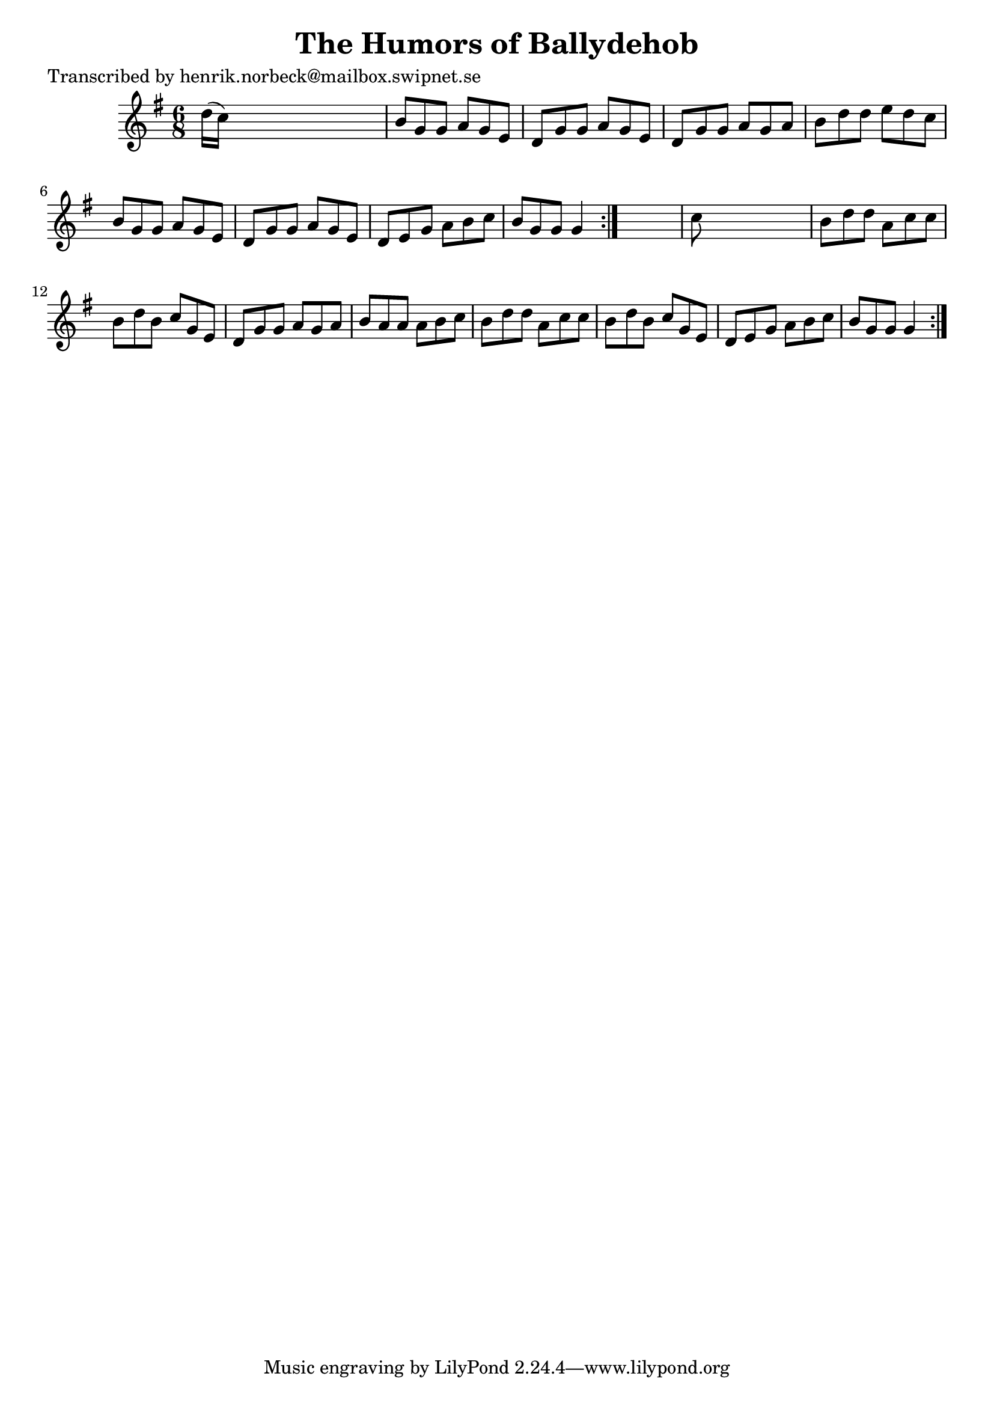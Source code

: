 
\version "2.16.2"
% automatically converted by musicxml2ly from xml/1097_hn.xml

%% additional definitions required by the score:
\language "english"


\header {
    poet = "Transcribed by henrik.norbeck@mailbox.swipnet.se"
    encoder = "abc2xml version 63"
    encodingdate = "2015-01-25"
    title = "The Humors of Ballydehob"
    }

\layout {
    \context { \Score
        autoBeaming = ##f
        }
    }
PartPOneVoiceOne =  \relative d'' {
    \repeat volta 2 {
        \repeat volta 2 {
            \key g \major \time 6/8 d16 ( [ c16 ) ] s8*5 | % 2
            b8 [ g8 g8 ] a8 [ g8 e8 ] | % 3
            d8 [ g8 g8 ] a8 [ g8 e8 ] | % 4
            d8 [ g8 g8 ] a8 [ g8 a8 ] | % 5
            b8 [ d8 d8 ] e8 [ d8 c8 ] | % 6
            b8 [ g8 g8 ] a8 [ g8 e8 ] | % 7
            d8 [ g8 g8 ] a8 [ g8 e8 ] | % 8
            d8 [ e8 g8 ] a8 [ b8 c8 ] | % 9
            b8 [ g8 g8 ] g4 }
        s8 | \barNumberCheck #10
        c8 s8*5 | % 11
        b8 [ d8 d8 ] a8 [ c8 c8 ] | % 12
        b8 [ d8 b8 ] c8 [ g8 e8 ] | % 13
        d8 [ g8 g8 ] a8 [ g8 a8 ] | % 14
        b8 [ a8 a8 ] a8 [ b8 c8 ] | % 15
        b8 [ d8 d8 ] a8 [ c8 c8 ] | % 16
        b8 [ d8 b8 ] c8 [ g8 e8 ] | % 17
        d8 [ e8 g8 ] a8 [ b8 c8 ] | % 18
        b8 [ g8 g8 ] g4 }
    }


% The score definition
\score {
    <<
        \new Staff <<
            \context Staff << 
                \context Voice = "PartPOneVoiceOne" { \PartPOneVoiceOne }
                >>
            >>
        
        >>
    \layout {}
    % To create MIDI output, uncomment the following line:
    %  \midi {}
    }

